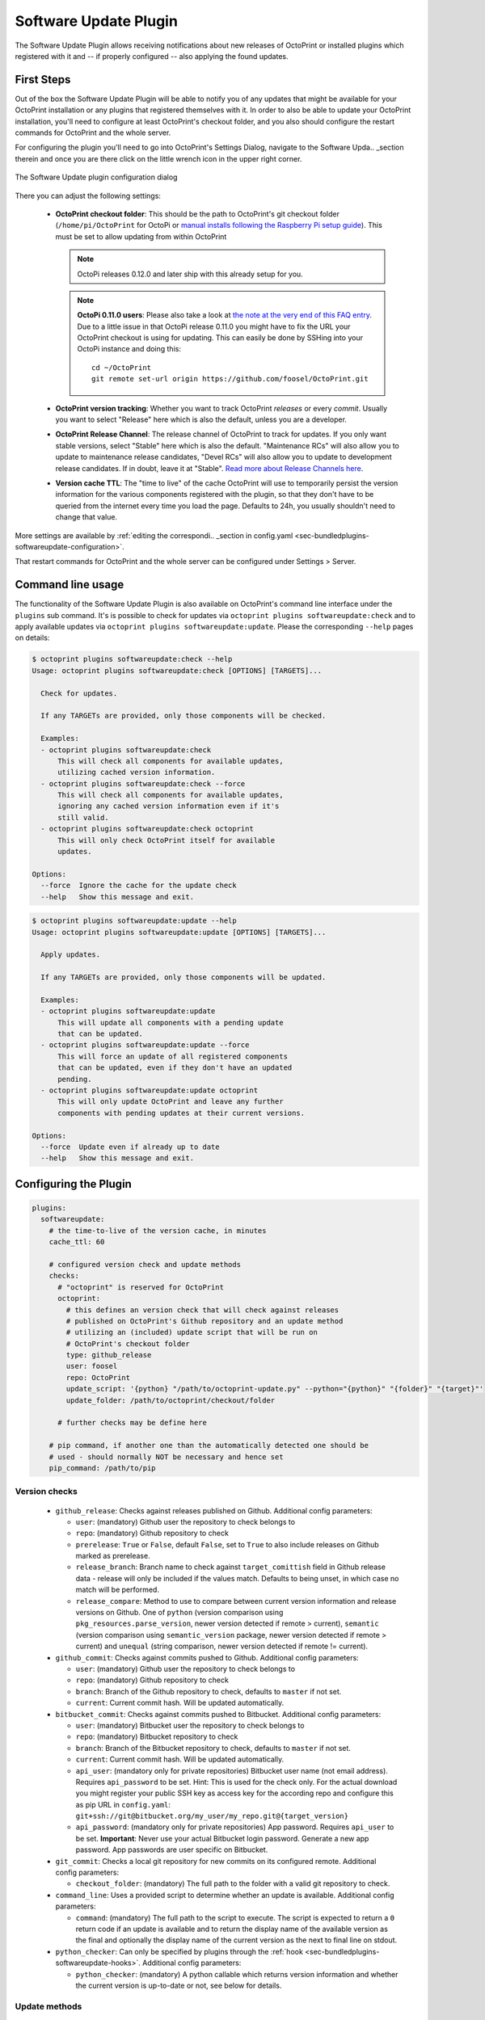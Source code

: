 .. _sec-bundledplugins-softwareupdate:

Software Update Plugin
======================

The Software Update Plugin allows receiving notifications about new releases
of OctoPrint or installed plugins which registered with it and -- if properly
configured -- also applying the found updates.

.. _sec-bundledplugins-softwareupdate-firststeps:

First Steps
-----------

Out of the box the Software Update Plugin will be able to notify you of any
updates that might be available for your OctoPrint installation or any plugins
that registered themselves with it. In order to also be able to update
your OctoPrint installation, you'll need to configure
at least OctoPrint's checkout folder, and you also should
configure the restart commands for OctoPrint and the whole server.

For configuring the plugin you'll need to go into OctoPrint's Settings Dialog, navigate to the
Software Upda.. _section therein and once you are there click on the little wrench icon in the
upper right corner.

.. _fig-bundledplugins-softwareupdate-plugin-configuration:
.. figure:: ../images/bundledplugins-softwareupdate-plugin-configuration.png
   :align: center
   :alt: Software Update plugin configuration dialog

   The Software Update plugin configuration dialog

There you can adjust the following settings:

  * **OctoPrint checkout folder**: This should be the path to OctoPrint's git checkout folder (``/home/pi/OctoPrint``
    for OctoPi or `manual installs following the Raspberry Pi setup guide <https://github.com/foosel/OctoPrint/wiki/Setup-on-a-Raspberry-Pi-running-Raspbian>`_).
    This must be set to allow updating from within OctoPrint

    .. note::

       OctoPi releases 0.12.0 and later ship with this already setup for you.

    .. note::

       **OctoPi 0.11.0 users**: Please also take a look at
       `the note at the very end of this FAQ entry <https://github.com/foosel/OctoPrint/wiki/FAQ#how-can-i-update-the-octoprint-installation-on-my-octopi-image>`_.
       Due to a little issue in that OctoPi release 0.11.0 you might have to fix
       the URL your OctoPrint checkout is using for updating. This can easily be
       done by SSHing into your OctoPi instance and doing this::

           cd ~/OctoPrint
           git remote set-url origin https://github.com/foosel/OctoPrint.git

  * **OctoPrint version tracking**: Whether you want to track OctoPrint *releases* or every *commit*. Usually you want to
    select "Release" here which is also the default, unless you are a developer.
  * **OctoPrint Release Channel**: The release channel of OctoPrint to track for updates. If you only want stable versions,
    select "Stable" here which is also the default. "Maintenance RCs" will also allow you to update to maintenance release
    candidates, "Devel RCs" will also allow you to update to development release candidates. If in doubt, leave it at
    "Stable". `Read more about Release Channels here <https://github.com/foosel/OctoPrint/wiki/Using-Release-Channels>`_.
  * **Version cache TTL**: The "time to live" of the cache OctoPrint will use to temporarily persist the version information
    for the various components registered with the plugin, so that they don't have to be queried from the internet every time
    you load the page. Defaults to 24h, you usually shouldn't need to change that value.

More settings are available by :ref:`editing the correspondi.. _section in config.yaml <sec-bundledplugins-softwareupdate-configuration>`.

That restart commands for OctoPrint and the whole server can be configured under Settings > Server.

.. _sec-bundledplugins-softwareupdate-cli:

Command line usage
------------------

The functionality of the Software Update Plugin is also available on OctoPrint's command line interface under the
``plugins`` sub command. It's is possible to check for updates via ``octoprint plugins softwareupdate:check``
and to apply available updates via ``octoprint plugins softwareupdate:update``. Please the corresponding
``--help`` pages on details:

.. code-block:: none

   $ octoprint plugins softwareupdate:check --help
   Usage: octoprint plugins softwareupdate:check [OPTIONS] [TARGETS]...

     Check for updates.

     If any TARGETs are provided, only those components will be checked.

     Examples:
     - octoprint plugins softwareupdate:check
         This will check all components for available updates,
         utilizing cached version information.
     - octoprint plugins softwareupdate:check --force
         This will check all components for available updates,
         ignoring any cached version information even if it's
         still valid.
     - octoprint plugins softwareupdate:check octoprint
         This will only check OctoPrint itself for available
         updates.

   Options:
     --force  Ignore the cache for the update check
     --help   Show this message and exit.

.. code-block:: none

   $ octoprint plugins softwareupdate:update --help
   Usage: octoprint plugins softwareupdate:update [OPTIONS] [TARGETS]...

     Apply updates.

     If any TARGETs are provided, only those components will be updated.

     Examples:
     - octoprint plugins softwareupdate:update
         This will update all components with a pending update
         that can be updated.
     - octoprint plugins softwareupdate:update --force
         This will force an update of all registered components
         that can be updated, even if they don't have an updated
         pending.
     - octoprint plugins softwareupdate:update octoprint
         This will only update OctoPrint and leave any further
         components with pending updates at their current versions.

   Options:
     --force  Update even if already up to date
     --help   Show this message and exit.

.. _sec-bundledplugins-softwareupdate-configuration:

Configuring the Plugin
----------------------

.. code-block:: yaml

    plugins:
      softwareupdate:
        # the time-to-live of the version cache, in minutes
        cache_ttl: 60

        # configured version check and update methods
        checks:
          # "octoprint" is reserved for OctoPrint
          octoprint:
            # this defines an version check that will check against releases
            # published on OctoPrint's Github repository and an update method
            # utilizing an (included) update script that will be run on
            # OctoPrint's checkout folder
            type: github_release
            user: foosel
            repo: OctoPrint
            update_script: '{python} "/path/to/octoprint-update.py" --python="{python}" "{folder}" "{target}"'
            update_folder: /path/to/octoprint/checkout/folder

          # further checks may be define here

        # pip command, if another one than the automatically detected one should be
        # used - should normally NOT be necessary and hence set
        pip_command: /path/to/pip

.. _sec-bundledplugins-softwareupdate-configuration-versionchecks:

Version checks
++++++++++++++

  * ``github_release``: Checks against releases published on Github. Additional
    config parameters:

    * ``user``: (mandatory) Github user the repository to check belongs to
    * ``repo``: (mandatory) Github repository to check
    * ``prerelease``: ``True`` or ``False``, default ``False``, set to
      ``True`` to also include releases on Github marked as prerelease.
    * ``release_branch``: Branch name to check against ``target_comittish``
      field in Github release data - release will only be included if the
      values match. Defaults to being unset, in which case no match will
      be performed.
    * ``release_compare``: Method to use to compare between current version
      information and release versions on Github. One of ``python`` (version
      comparison using ``pkg_resources.parse_version``, newer version detected
      if remote > current), ``semantic`` (version comparison using
      ``semantic_version`` package, newer version detected if remote > current)
      and ``unequal`` (string comparison, newer version detected if
      remote != current).

  * ``github_commit``: Checks against commits pushed to Github. Additional
    config parameters:

    * ``user``: (mandatory) Github user the repository to check belongs to
    * ``repo``: (mandatory) Github repository to check
    * ``branch``: Branch of the Github repository to check, defaults to
      ``master`` if not set.
    * ``current``: Current commit hash. Will be updated automatically.

  * ``bitbucket_commit``: Checks against commits pushed to Bitbucket. Additional
    config parameters:

    * ``user``: (mandatory) Bitbucket user the repository to check belongs to
    * ``repo``: (mandatory) Bitbucket repository to check
    * ``branch``: Branch of the Bitbucket repository to check, defaults to
      ``master`` if not set.
    * ``current``: Current commit hash. Will be updated automatically.
    * ``api_user``: (mandatory only for private repositories) Bitbucket user name (not email address).
      Requires ``api_password`` to be set. Hint: This is used for the check only. For the actual
      download you might register your public SSH key as access key for the according repo and
      configure this as pip URL in ``config.yaml``: ``git+ssh://git@bitbucket.org/my_user/my_repo.git@{target_version}``
    * ``api_password``: (mandatory only for private repositories) App password. Requires
      ``api_user`` to be set. **Important**: Never use your actual Bitbucket login password. Generate
      a new app password. App passwords are user specific on Bitbucket.

  * ``git_commit``: Checks a local git repository for new commits on its
    configured remote. Additional config parameters:

    * ``checkout_folder``: (mandatory) The full path to the folder with a valid git
      repository to check.

  * ``command_line``: Uses a provided script to determine whether an update
    is available. Additional config parameters:

    * ``command``: (mandatory) The full path to the script to execute. The script is
      expected to return a ``0`` return code if an update is available and to
      return the display name of the available version as the final and
      optionally the display name of the current version as the next to final
      line on stdout.

  * ``python_checker``: Can only be specified by plugins through the
    :ref:`hook <sec-bundledplugins-softwareupdate-hooks>`. Additional config
    parameters:

    * ``python_checker``: (mandatory) A python callable which returns version
      information and whether the current version is up-to-date or not, see
      below for details.

.. _sec-bundledplugins-softwareupdate-configuration-updatemethods:

Update methods
++++++++++++++

  * ``pip``: An URL to provide to ``pip install`` in order to perform the
    update. May contain a placeholder ``{target}`` which will be the most
    recent version specifier as retrieved from the update check.
  * ``update_script``: A script to execute in order to perform the update. May
    contain placeholders ``{target}`` (for the most recent version specified
    as retrieved from the update check), ``{branch}`` for the branch to switch
    to to access the release, ``{folder}`` for the working directory
    of the script and ``{python}`` for the python executable OctoPrint is
    running under. The working directory must be specified either by an
    ``update_folder`` setting or if the ``git_commit`` check is used its
    ``checkout_folder`` setting.
  * ``python_updater``: Can only be specified by plugins through the
    :ref:`hook <sec-bundledplugins-softwareupdate-hooks>`. A python callable
    which performs the update, see below for details.

.. _sec-bundledplugins-softwareupdate-configuration-patterns:

Common configuration patterns
+++++++++++++++++++++++++++++

Example for a setup that allows "bleeding edge" updates of OctoPrint under
OctoPi (the ``update_script`` gets configured correctly automatically by the
plugin itself):

.. code-block:: yaml

   plugins:
     softwareupdate:
       checks:
         octoprint:
           type: github_commit
           user: foosel
           repo: OctoPrint
           branch: devel
           update_folder: /home/pi/OctoPrint

Plugin installed via pip and hosted on Github under
``https://github.com/someUser/OctoPrint-SomePlugin``, only releases should be
tracked:

.. code-block:: yaml

   plugins:
     softwareupdate:
       checks:
         some_plugin:
           type: github_release
           user: someUser
           repo: OctoPrint-SomePlugin
           pip: 'https://github.com/someUser/OctoPrint-SomePlugin/archive/{target}.zip'

The same, but tracking all commits pushed to branch ``devel`` (thus allowing
"bleeding edge" updates):

.. code-block:: yaml

   plugins:
     softwareupdate:
       checks:
         some_plugin:
           type: github_commit
           user: someUser
           repo: OctoPrint-SomePlugin
           branch: devel
           pip: 'https://github.com/someUser/OctoPrint-SomePlugin/archive/{target}.zip'

.. _sec-bundledplugins-softwareupdate-hooks:

Hooks
-----

.. _sec-bundledplugins-softwareupdate-hooks-check_config:

octoprint.plugin.softwareupdate.check_config
++++++++++++++++++++++++++++++++++++++++++++

.. py:function:: update_config_hook(*args, **kwargs)

   Returns additional check configurations for the Software Update plugin.

   Handlers should return a Python dict containing one entry per check. Usually
   this will probably only be the check configuration for the plugin providing
   the handler itself, using the plugin's identifier as key.

   The check configuration must match the format expected in the configuration
   (see description above). Handlers may also utilize the ``python_checker``
   and ``python_updater`` properties to return Python callables that take care
   of performing the version check or the update.

   ``python_checker`` is expected to be a callable matching signature and return
   value of the ``get_latest`` methods found in the provided version checkers in
   ``src/octoprint/plugins/softwareupdate/version_checks``. ``python_updater``
   is expected to be a callable matching signature and return value of the
   ``perform_update`` methods found in the provided updaters in
   ``src/octoprint/plugins/softwareupdate/updaters``.

   **Example**

   The example single-file-plugin updates itself from Github releases published
   at the (fictional) repository ``https://github.com/someUser/OctoPrint-UpdatePluginDemo``.

   .. code-block:: python

      # coding=utf-8
      from __future__ import absolute_import

      def get_update_information(*args, **kwargs):
          return dict(
              updateplugindemo=dict(
                  displayName=self._plugin_name,
                  displayVersion=self._plugin_version,

                  type="github_release",
                  current=self._plugin_version,
                  user="someUser",
                  repo="OctoPrint-UpdatePluginDemo",

                  pip="https://github.com/someUser/OctoPrint-UpdatePluginDemo/archive/{target}.zip"
              )
          )

      __plugin_hooks__ = {
      "octoprint.plugin.softwareupdate.check_config": get_update_information
      }

   :return: A dictionary of check configurations as described above
   :rtype: dict

.. _sec-bundledplugins-softwareupdate-helpers:

Helpers
-------

.. _sec-bundledplugins-softwareupdate-helpers-version_checks:

version_checks
++++++++++++++

``version_checks`` module of the Software Update plugin, allows reusing the
bundled version check variants from plugins (e.g. wrapped in a ``python_checker``).

.. _sec-bundledplugins-softwareupdate-helpers-updaters:

updaters
++++++++

``updaters`` module of the Software Update plugin, allows reusing the bundled
updater variants from plugins (e.g. wrapped in a ``python_updater``).

.. _sec-bundledplugins-softwareupdate-helpers-exceptions:

exceptions
++++++++++

``exceptions`` module of the Software Update plugin.

.. _sec-bundledplugins-softwareupdate-helpers-util:

util
++++

``util`` module of the Software Update plugin.

.. _sec-bundledplugins-softwareupdate-source:

Source Code
-----------

The source of the Software Update plugin is bundled with OctoPrint and can be
found in its source repository under ``src/octoprint/plugins/softwareupdate``.
